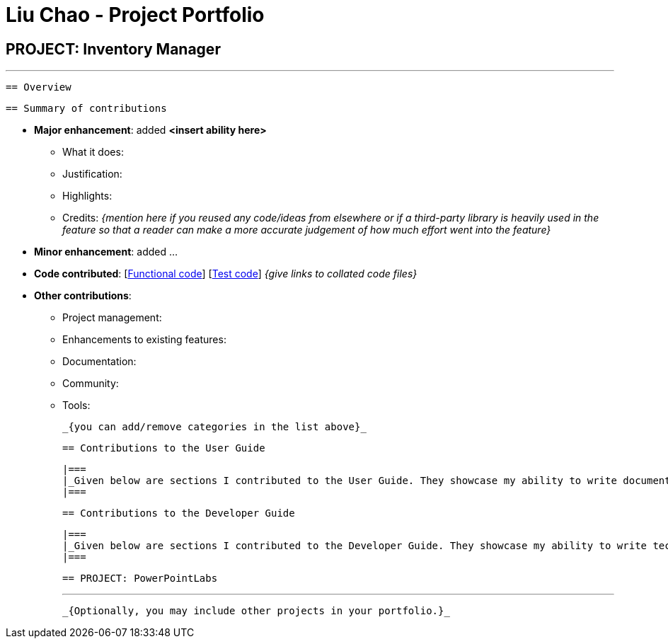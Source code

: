 = Liu Chao - Project Portfolio
:site-section: AboutUs
:imagesDir: ../images
:stylesDir: ../stylesheets

== PROJECT: Inventory Manager

 ---

 == Overview


 == Summary of contributions

* *Major enhancement*: added *<insert ability here>*
** What it does:
** Justification:
** Highlights:
** Credits: _{mention here if you reused any code/ideas from elsewhere or if a third-party library is heavily used in the feature so that a reader can make a more accurate judgement of how much effort went into the feature}_

* *Minor enhancement*: added ...

* *Code contributed*: [https://github.com[Functional code]] [https://github.com[Test code]] _{give links to collated code files}_

* *Other contributions*:

** Project management:
** Enhancements to existing features:
** Documentation:
** Community:
** Tools:

 _{you can add/remove categories in the list above}_

 == Contributions to the User Guide


 |===
 |_Given below are sections I contributed to the User Guide. They showcase my ability to write documentation targeting end-users._
 |===

 == Contributions to the Developer Guide

 |===
 |_Given below are sections I contributed to the Developer Guide. They showcase my ability to write technical documentation and the technical depth of my contributions to the project._
 |===


 == PROJECT: PowerPointLabs

 ---

 _{Optionally, you may include other projects in your portfolio.}_